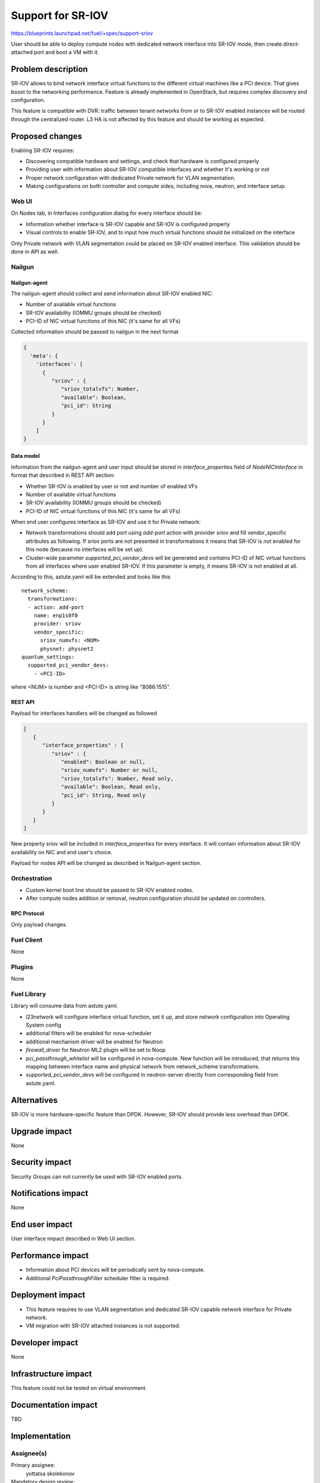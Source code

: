 ..
 This work is licensed under a Creative Commons Attribution 3.0 Unported
 License.

 http://creativecommons.org/licenses/by/3.0/legalcode

==================
Support for SR-IOV
==================

https://blueprints.launchpad.net/fuel/+spec/support-sriov

User should be able to deploy compute nodes with dedicated network interface
into SR-IOV mode, then create direct-attached port and boot a VM with it.

--------------------
Problem description
--------------------

SR-IOV allows to bind network interface virtual functions to the different
virtual machines like a PCI device. That gives boost to the networking
performance. Feature is already implemented in OpenStack, but requires complex
discovery and configuration.

This feature is compatible with DVR: traffic between tenant networks from or to
SR-IOV enabled instances will be routed through the centralized router. L3 HA
is not affected by this feature and should be working as expected.

----------------
Proposed changes
----------------

Enabling SR-IOV requires:

* Discovering compatible hardware and settings, and check that hardware is
  configured properly

* Providing user with information about SR-IOV compatible interfaces and whether
  it's working or not

* Proper network configuration with dedicated Private network for VLAN
  segmentation.

* Making configurations on both controller and compute sides, including nova,
  neutron, and interface setup.

Web UI
======

On Nodes tab, in Interfaces configuration dialog for every interface should be:

* Information whether interface is SR-IOV capable and SR-IOV is configured
  properly

* Visual controls to enable SR-IOV, and to input how much virtual functions
  should be initialized on the interface

Only Private network with VLAN segmentation could be placed on SR-IOV enabled
interface. This validation should be done in API as well.

Nailgun
=======

Nailgun-agent
-------------

The nailgun-agent should collect and send information about SR-IOV enabled
NIC:

* Number of available virtual functions

* SR-IOV availability (IOMMU groups should be checked)

* PCI-ID of NIC virtual functions of this NIC (it's same for all VFs)

Collected information should be passed to nailgun in the next format

.. code-block:: json

  {
    'meta': {
      'interfaces': [
        {
           "sriov" : {
              "sriov_totalvfs": Number,
              "available": Boolean,
              "pci_id": String
           }
        }
      ]
  }

Data model
----------

Information from the nailgun-agent and user input should be stored in
`interface_properties` field of `NodeNICInterface` in format that described in
REST API section:

* Whether SR-IOV is enabled by user or not and number of enabled VFs

* Number of available virtual functions

* SR-IOV availability (IOMMU groups should be checked)

* PCI-ID of NIC virtual functions of this NIC (it's same for all VFs)

When end user configures interface as SR-IOV and use it for Private network:

* Network transformations should add port using `add-port` action with provider
  `sriov` and fill vendor_specific attributes as following. If sriov ports
  are not presented in transformations it means that SR-IOV is not enabled for
  this node (because no interfaces will be set up).

* Cluster-wide parameter `supported_pci_vendor_devs` will be generated and
  contains PCI-ID of NIC virtual functions from all interfaces where user
  enabled SR-IOV. If this parameter is empty, it means SR-IOV is not enabled at
  all.

According to this, astute.yaml will be extended and looks like this

::

  network_scheme:
    transformations:
    - action: add-port
      name: enp1s0f0
      provider: sriov
      vendor_specific:
        sriov_numvfs: <NUM>
        physnet: physnet2
  quantum_settings:
    supported_pci_vendor_devs:
      - <PCI-ID>

where <NUM> is number and <PCI-ID> is string like "8086:1515".

REST API
--------

Payload for interfaces handlers will be changed as followed

.. code-block:: json

  [
     {
        "interface_properties" : {
           "sriov" : {
              "enabled": Boolean or null,
              "sriov_numvfs": Number or null,
              "sriov_totalvfs": Number, Read only,
              "available": Boolean, Read only,
              "pci_id": String, Read only
           }
        }
     }
  ]

New property `sriov` will be included in `interface_properties` for every
interface. It will contain information about SR-IOV availability on NIC and end
user's choice.

Payload for nodes API will be changed as described in Nailgun-agent section.

Orchestration
=============

* Custom kernel boot line should be passed to SR-IOV enabled nodes.
* After compute nodes addition or removal, neutron configuration should be
  updated on controllers.

RPC Protocol
------------

Only payload changes.

Fuel Client
===========

None

Plugins
=======

None

Fuel Library
============

Library will consume data from astute.yaml.

* l23network will configure interface virtual function, set it up, and store
  network configuration into Operating System config

* additional filters will be enabled for nova-scheduler

* additional mechanism driver will be enabled for Neutron

* `firewall_driver` for Neutron ML2 plugin will be set to Noop

* `pci_passthrough_whitelist` will be configured in nova-compute. New function
  will be introduced, that returns this mapping between interface name and
  physical network from network_scheme transformations.

* `supported_pci_vendor_devs` will be configured in neutron-server directly
  from corresponding field from astute.yaml.

------------
Alternatives
------------

SR-IOV is more hardware-specific feature than DPDK. However, SR-IOV should
provide less overhead than DPDK.

--------------
Upgrade impact
--------------

None

---------------
Security impact
---------------

Security Groups can not currently be used with SR-IOV enabled ports.

--------------------
Notifications impact
--------------------

None

---------------
End user impact
---------------

User interface impact described in Web UI section.

------------------
Performance impact
------------------

* Information about PCI devices will be periodically sent by nova-compute.

* Additional `PciPassthroughFilter` scheduler filter is required.

-----------------
Deployment impact
-----------------

* This feature requires to use VLAN segmentation and dedicated SR-IOV capable
  network interface for Private network.

* VM migration with SR-IOV attached instances is not supported.

----------------
Developer impact
----------------

None

---------------------
Infrastructure impact
---------------------

This feature could not be tested on virtual environment.

--------------------
Documentation impact
--------------------

TBD

--------------
Implementation
--------------

Assignee(s)
===========

Primary assignee:
  yottatsa
  skolekonov

Mandatory design review:
  xenolog

Work Items
==========

* Collecting information about SR-IOV interfaces
* Enable SR-IOV configuration in Fuel
* Support of configuring SR-IOV via fuel API
* Support of SR-IOV on UI
* Manual testing

Dependencies
============

None

------------
Testing, QA
------------

TBD

Acceptance criteria
===================

User should be able to deploy compute nodes with dedicated network interface
into SR-IOV mode, then create direct-attached port and boot a VM with it.

----------
References
----------

* `Using SR-IOV functionality
  <http://docs.openstack.org/liberty/networking-guide/adv_config_sriov.html>`_
